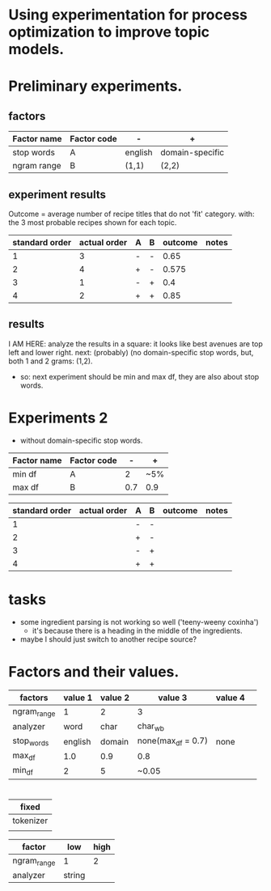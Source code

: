 * Using experimentation for process optimization to improve topic models.

* Preliminary experiments.
** factors
| Factor name | Factor code | -       | +               |
|-------------+-------------+---------+-----------------|
| stop words  | A           | english | domain-specific |
| ngram range | B           | (1,1)   | (2,2)           |

** experiment results
Outcome = average number of recipe titles that do not 'fit' category.
with: the 3 most probable recipes shown for each topic.

| standard order | actual order | A | B | outcome | notes |
|----------------+--------------+---+---+---------+-------|
|              1 |            3 | - | - |    0.65 |       |
|              2 |            4 | + | - |   0.575 |       |
|              3 |            1 | - | + |     0.4 |       |
|              4 |            2 | + | + |    0.85 |       |
#+TBLFM: @2$5=vsum(2, 2, 1, 1, 1, 2, 1, 1, 1, 2, 1, 2, 1, 2, 1, 1, 1, 2, 1)/40::@3$5=vsum(2, 1, 1, 1, 2, 1, 1, 2, 2, 2, 1, 2, 2, 2, 1)/40::@4$5=(1 + 2 + 1 + 1 + 2 + 1 + 1 + 1 + 1 + 1 + 1 + 1 + 2)/40::@5$5=vsum(2,1, 1, 1, 2, 2, 1, 1, 1, 2, 2, 1, 1, 1, 2, 2, 1, 2, 1, 1, 1, 1, 1, 2, 1)/40

** results
I AM HERE: analyze the results in a square: it looks like best avenues are top
left and lower right.
next: (probably) (no domain-specific stop words, but, both 1 and 2 grams: (1,2).
- so: next experiment should be min and max df, they are also about stop words.

* Experiments 2
- without domain-specific stop words.

| Factor name | Factor code |   - | +   |
|-------------+-------------+-----+-----|
| min df      | A           |   2 | ~5% |
| max df      | B           | 0.7 | 0.9 |

| standard order | actual order | A | B | outcome | notes |
|----------------+--------------+---+---+---------+-------|
|              1 |              | - | - |         |       |
|              2 |              | + | - |         |       |
|              3 |              | - | + |         |       |
|              4 |              | + | + |         |       |



* tasks
- some ingredient parsing is not working so well ('teeny-weeny coxinha')
  - it's because there is a heading in the middle of the ingredients.
- maybe I should just switch to another recipe source?

* Factors and their values.
| factors     | value 1 | value 2 | value 3            | value 4 |   |
|-------------+---------+---------+--------------------+---------+---|
| ngram_range |       1 |       2 | 3                  |         |   |
| analyzer    |    word |    char | char_wb            |         |   |
| stop_words  | english |  domain | none(max_df = 0.7) | none    |   |
| max_df      |     1.0 |     0.9 | 0.8                |         |   |
| min_df      |       2 |       5 | ~0.05              |         |   |


* 


| fixed     |
|-----------|
| tokenizer |
|           |

| factor      | low | high |
|-------------+-----+------|
| ngram_range |   1 |    2 |
| analyzer    | string |      |
